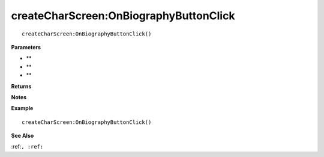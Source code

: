 .. _createCharScreen_OnBiographyButtonClick:

===================================
createCharScreen\:OnBiographyButtonClick 
===================================

.. description
    
::

   createCharScreen:OnBiographyButtonClick()


**Parameters**

* **
* **
* **


**Returns**



**Notes**



**Example**

::

   createCharScreen:OnBiographyButtonClick()

**See Also**

:ref:``, :ref:`` 

